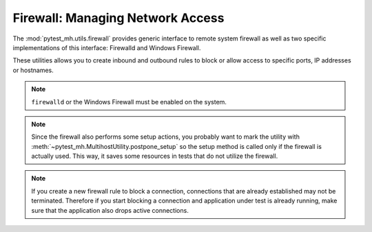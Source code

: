 Firewall: Managing Network Access
#################################

The :mod:`pytest_mh.utils.firewall` provides generic interface to remote system
firewall as well as two specific implementations of this interface: Firewalld
and Windows Firewall.

These utilities allows you to create inbound and outbound rules to block or
allow access to specific ports, IP addresses or hostnames.

.. note::

    ``firewalld`` or the Windows Firewall must be enabled on the system.

.. seealso::

    See the API reference of :class:`~pytest_mh.utils.firewall.Firewall`,
    :class:`~pytest_mh.utils.firewall.Firewalld`,
    :class:`~pytest_mh.utils.firewall.WindowsFirewall` for more information.

.. note::

    Since the firewall also performs some setup actions, you probably want to
    mark the utility with :meth:`~pytest_mh.MultihostUtility.postpone_setup` so
    the setup method is called only if the firewall is actually used. This way,
    it saves some resources in tests that do not utilize the firewall.

.. code-block:: python
    :caption: Example: Adding firewall utility to your role

    from pytest_mh import MultihostHost
    from pytest_mh.utils.firewall import Firewall

    class ExampleRole(MultihostHost[ExampleDomain]):
        def __init__(self, *args, **kwargs) -> None:
            super().__init__(*args, **kwargs)

            self.firewall: Firewall = Firewalld(self.host).postpone_setup()
            """
            Configure firewall using firewalld.
            """

.. code-block:: python
    :caption: Example: Rejecting outgoing connections to host

    @pytest.mark.topology(...)
    def test_firewall(client: ClientRole, server: ServerRole):
        ...
        client.firewall.outbound.reject_host(server)
        ...

.. note::

    If you create a new firewall rule to block a connection, connections that
    are already established may not be terminated. Therefore if you start
    blocking a connection and application under test is already running,
    make sure that the application also drops active connections.
